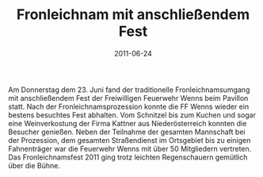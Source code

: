 #+TITLE: Fronleichnam mit anschließendem Fest
#+DATE: 2011-06-24
#+FACEBOOK_URL: 

Am Donnerstag dem 23. Juni fand der traditionelle Fronleichnamsumgang mit anschließendem Fest der Freiwilligen Feuerwehr Wenns beim Pavillon statt. Nach der Fronleichnamsprozession konnte die FF Wenns wieder ein bestens besuchtes Fest abhalten. Vom Schnitzel bis zum Kuchen und sogar eine Weinverkostung der Firma Kattner aus Niederösterreich konnten die Besucher genießen. Neben der Teilnahme der gesamten Mannschaft bei der Prozession, dem gesamten Straßendienst im Ortsgebiet bis zu einigen Fahnenträger war die Feuerwehr Wenns mit über 50 Mitgliedern vertreten. Das Fronleichnamsfest 2011 ging trotz leichten Regenschauern gemütlich über die Bühne.
